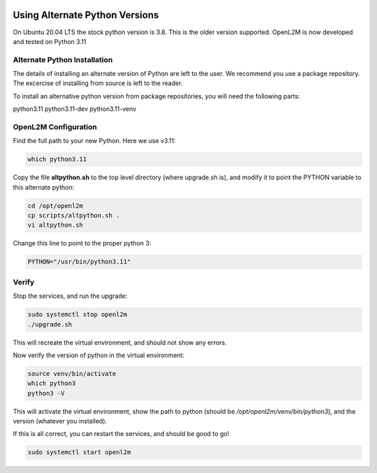.. image:: ../_static/openl2m_logo.png

===============================
Using Alternate Python Versions
===============================

On Ubuntu 20.04 LTS the stock python version is 3.8. This is the older version supported.
OpenL2M is now developed and tested on Python 3.11

Alternate Python Installation
-----------------------------

The details of installing an alternate version of Python are left to the user. We recommend
you use a package repository. The excercise of installing from source is left to the reader.

To install an alternative python version from package repositories,
you will need the following parts:

python3.11
python3.11-dev
python3.11-venv


OpenL2M Configuration
---------------------

Find the full path to your new Python. Here we use v3.11:

.. code-block:: bash

  which python3.11

Copy the file **altpython.sh** to the top level directory (where upgrade.sh is),
and modify it to point the PYTHON variable to this alternate python:

.. code-block:: bash

  cd /opt/openl2m
  cp scripts/altpython.sh .
  vi altpython.sh

Change this line to point to the proper python 3:

.. code-block:: bash

  PYTHON="/usr/bin/python3.11"


Verify
------

Stop the services, and run the upgrade:

.. code-block:: bash

  sudo systemctl stop openl2m
  ./upgrade.sh

This will recreate the virtual environment, and should not show any errors.

Now verify the version of python in the virtual environment:

.. code-block:: bash

  source venv/bin/activate
  which python3
  python3 -V

This will activate the virtual environment, show the path to python
(should be */opt/openl2m/venv/bin/python3*), and the version (whatever you installed).

If this is all correct, you can restart the services, and should be good to go!

.. code-block:: bash

  sudo systemctl start openl2m
